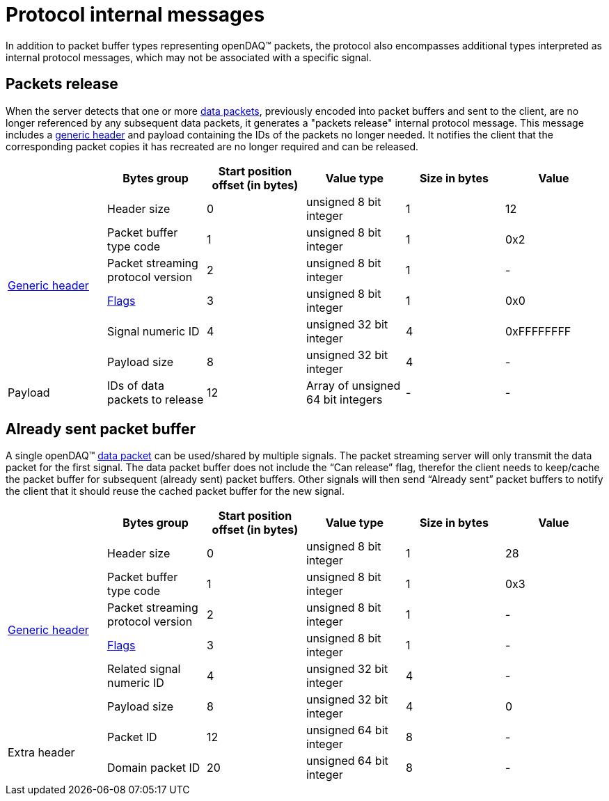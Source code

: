 = Protocol internal messages

In addition to packet buffer types representing openDAQ(TM) packets, the protocol also encompasses additional types interpreted as internal protocol messages,
which may not be associated with a specific signal.

[#release]
== Packets release

When the server detects that one or more xref:data_packet.adoc[data packets], previously encoded into packet buffers and sent to the client, are no longer referenced by any subsequent data packets,
it generates a "packets release" internal protocol message. This message includes a xref:format.adoc#generic_header[generic header] and payload containing the IDs of the packets no longer needed.
It notifies the client that the corresponding packet copies it has recreated are no longer required and can be released.

|===
||Bytes group |Start position offset (in bytes) |Value type |Size in bytes |Value

.6+.^|xref:format.adoc#generic_header[Generic header]

|Header size
|0
|unsigned 8 bit integer
|1
|12

|Packet buffer type code
|1
|unsigned 8 bit integer
|1
|0x2

|Packet streaming protocol version
|2
|unsigned 8 bit integer
|1
|-

|xref:format.adoc#flags[Flags]
|3
|unsigned 8 bit integer
|1
|0x0

|Signal numeric ID
|4
|unsigned 32 bit integer
|4
|0xFFFFFFFF

|Payload size
|8
|unsigned 32 bit integer
|4
|-

|Payload
|IDs of data packets to release
|12
|Array of unsigned 64 bit integers
|-
|-
|===

[#already_sent]
== Already sent packet buffer

A single openDAQ(TM) xref:data_packet.adoc[data packet] can be used/shared by multiple signals. The packet streaming server will only transmit the data packet for the first signal.
The data packet buffer does not include the “Can release” flag, therefor the client needs to keep/cache the packet buffer for subsequent (already sent) packet buffers.
Other signals will then send “Already sent” packet buffers to notify the client that it should reuse the cached packet buffer for the new signal.

|===
||Bytes group |Start position offset (in bytes) |Value type |Size in bytes |Value

.6+.^|xref:format.adoc#generic_header[Generic header]

|Header size
|0
|unsigned 8 bit integer
|1
|28

|Packet buffer type code
|1
|unsigned 8 bit integer
|1
|0x3

|Packet streaming protocol version
|2
|unsigned 8 bit integer
|1
|-

|xref:format.adoc#flags[Flags]
|3
|unsigned 8 bit integer
|1
|-

|Related signal numeric ID
|4
|unsigned 32 bit integer
|4
|-

|Payload size
|8
|unsigned 32 bit integer
|4
|0

.2+.^|Extra header

|Packet ID
|12
|unsigned 64 bit integer
|8
|-

|Domain packet ID
|20
|unsigned 64 bit integer
|8
|-
|===

